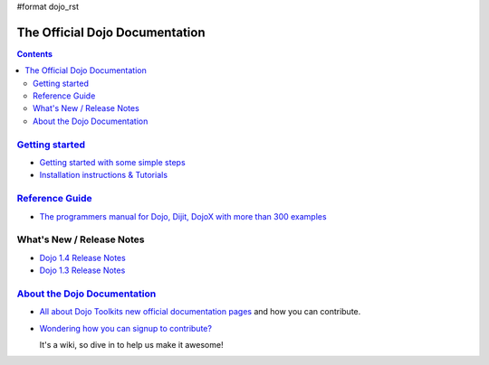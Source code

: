 #format dojo_rst

The Official Dojo Documentation
===============================

.. contents::
    :depth: 2

.. image:: /logodojocdocssmall.png
   :alt: Dojo Documentation
   :class: logowelcome;


=====================================
`Getting started <quickstart/index>`_
=====================================

* `Getting started with some simple steps <quickstart/gettingstarted>`_

* `Installation instructions & Tutorials <quickstart/index>`_



=================================
`Reference Guide <manual/index>`_
=================================

* `The programmers manual for Dojo, Dijit, DojoX with more than 300 examples <manual/index>`_


=================================
What's New / Release Notes
=================================

* `Dojo 1.4 Release Notes <releasenotes/1.4>`_
* `Dojo 1.3 Release Notes <http://www.dojotoolkit.org/book/dojo-1-3-release-notes>`_


=======================================
`About the Dojo Documentation <about>`_
=======================================

* `All about Dojo Toolkits new official documentation pages <about/index>`_ and how you can contribute. 
* `Wondering how you can signup to contribute? <about/login>`_ 

  It's a wiki, so dive in to help us make it awesome!

